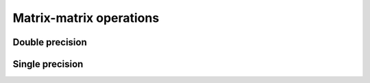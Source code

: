 .. _matrix-matrix:
.. title:: Matrix-matrix operations

Matrix-matrix operations
========================

Double precision
----------------

.. doxygenfunction:: ksl_product_drdrx


.. doxygenfunction:: ksl_product_drdrxinv


.. doxygenfunction:: ksl_product_drdry


.. doxygenfunction:: ksl_product_drdryinv


.. doxygenfunction:: ksl_product_drdrz


.. doxygenfunction:: ksl_product_drdrzinv


.. doxygenfunction:: ksl_product_drdr


.. doxygenfunction:: ksl_product_drdrinv


.. doxygenfunction:: ksl_product_drinvdr


.. doxygenfunction:: ksl_product_dv


.. doxygenfunction:: ksl_product_dinvv


.. doxygenfunction:: ksl_product_ddrx


.. doxygenfunction:: ksl_product_ddrxinv


.. doxygenfunction:: ksl_product_ddry


.. doxygenfunction:: ksl_product_ddryinv


.. doxygenfunction:: ksl_product_ddrz


.. doxygenfunction:: ksl_product_ddrzinv


.. doxygenfunction:: ksl_product_ddt


.. doxygenfunction:: ksl_product_ddtinv


.. doxygenfunction:: ksl_product_dinvdt


.. doxygenfunction:: ksl_product_ddtx


.. doxygenfunction:: ksl_product_ddtxinv


.. doxygenfunction:: ksl_product_ddty


.. doxygenfunction:: ksl_product_ddtyinv


.. doxygenfunction:: ksl_product_ddtz


.. doxygenfunction:: ksl_product_ddtzinv


.. doxygenfunction:: ksl_product_ddr


.. doxygenfunction:: ksl_product_ddrinv


.. doxygenfunction:: ksl_product_dd


.. doxygenfunction:: ksl_product_ddinv


Single precision
----------------

.. doxygenfunction:: ksl_product_drdrxf


.. doxygenfunction:: ksl_product_drdrxinvf


.. doxygenfunction:: ksl_product_drdryf


.. doxygenfunction:: ksl_product_drdryinvf


.. doxygenfunction:: ksl_product_drdrzf


.. doxygenfunction:: ksl_product_drdrzinvf


.. doxygenfunction:: ksl_product_drdrf


.. doxygenfunction:: ksl_product_drdrinvf


.. doxygenfunction:: ksl_product_drinvdrf


.. doxygenfunction:: ksl_product_dvf


.. doxygenfunction:: ksl_product_dinvvf


.. doxygenfunction:: ksl_product_ddrxf


.. doxygenfunction:: ksl_product_ddrxinvf


.. doxygenfunction:: ksl_product_ddryf


.. doxygenfunction:: ksl_product_ddryinvf


.. doxygenfunction:: ksl_product_ddrzf


.. doxygenfunction:: ksl_product_ddrzinvf


.. doxygenfunction:: ksl_product_ddtf


.. doxygenfunction:: ksl_product_ddtinvf


.. doxygenfunction:: ksl_product_dinvdtf


.. doxygenfunction:: ksl_product_ddtxf


.. doxygenfunction:: ksl_product_ddtxinvf


.. doxygenfunction:: ksl_product_ddtyf


.. doxygenfunction:: ksl_product_ddtyinvf


.. doxygenfunction:: ksl_product_ddtzf


.. doxygenfunction:: ksl_product_ddtzinvf


.. doxygenfunction:: ksl_product_ddrf


.. doxygenfunction:: ksl_product_ddrinvf


.. doxygenfunction:: ksl_product_ddf


.. doxygenfunction:: ksl_product_ddinvf
